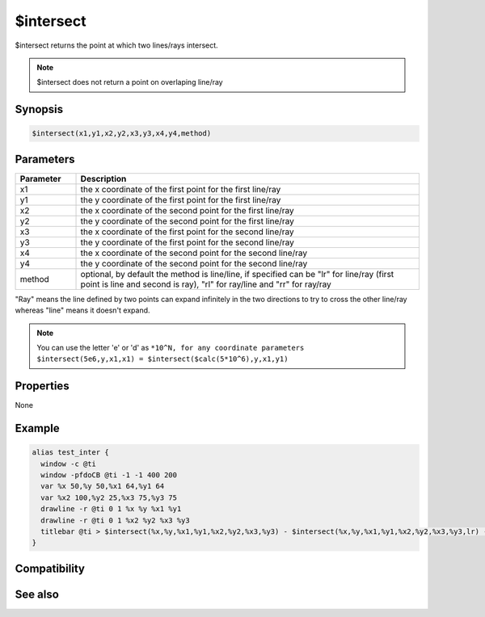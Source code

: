 $intersect
==========

$intersect returns the point at which two lines/rays intersect.

.. note:: $intersect does not return a point on overlaping line/ray

Synopsis
--------

.. code:: text

    $intersect(x1,y1,x2,y2,x3,y3,x4,y4,method)

Parameters
----------

.. list-table::
    :widths: 15 85
    :header-rows: 1

    * - Parameter
      - Description
    * - x1
      - the x coordinate of the first point for the first line/ray
    * - y1
      - the y coordinate of the first point for the first line/ray
    * - x2
      - the x coordinate of the second point for the first line/ray
    * - y2
      - the y coordinate of the second point for the first line/ray
    * - x3
      - the x coordinate of the first point for the second line/ray
    * - y3
      - the y coordinate of the first point for the second line/ray
    * - x4
      - the x coordinate of the second point for the second line/ray
    * - y4
      - the y coordinate of the second point for the second line/ray
    * - method
      - optional, by default the method is line/line, if specified can be "lr" for line/ray (first point is line and second is ray), "rl" for ray/line and "rr" for ray/ray

"Ray" means the line defined by two points can expand infinitely in the two directions to try to cross the other line/ray whereas "line" means it doesn't expand.

.. note:: You can use the letter 'e' or 'd' as ``*10^N, for any coordinate parameters $intersect(5e6,y,x1,x1) = $intersect($calc(5*10^6),y,x1,y1)``

Properties
----------

None

Example
-------

.. code:: text

    alias test_inter {
      window -c @ti
      window -pfdoCB @ti -1 -1 400 200
      var %x 50,%y 50,%x1 64,%y1 64
      var %x2 100,%y2 25,%x3 75,%y3 75
      drawline -r @ti 0 1 %x %y %x1 %y1
      drawline -r @ti 0 1 %x2 %y2 %x3 %y3
      titlebar @ti > $intersect(%x,%y,%x1,%y1,%x2,%y2,%x3,%y3) - $intersect(%x,%y,%x1,%y1,%x2,%y2,%x3,%y3,lr) - $intersect(%x,%y,%x1,%y1,%x2,%y2,%x3,%y3,rl) - $intersect(%x,%y,%x1,%y1,%x2,%y2,%x3,%y3,rr)
    }

Compatibility
-------------

.. compatibility:: 7.33

See also
--------

.. hlist::
    :columns: 4

    * :doc:`$inellipse </identifiers/inellipse>`
    * :doc:`$inroundrect </identifiers/inroundrect>`
    * :doc:`$inpoly </identifiers/inpoly>`
    * :doc:`$inrect </identifiers/inrect>`

